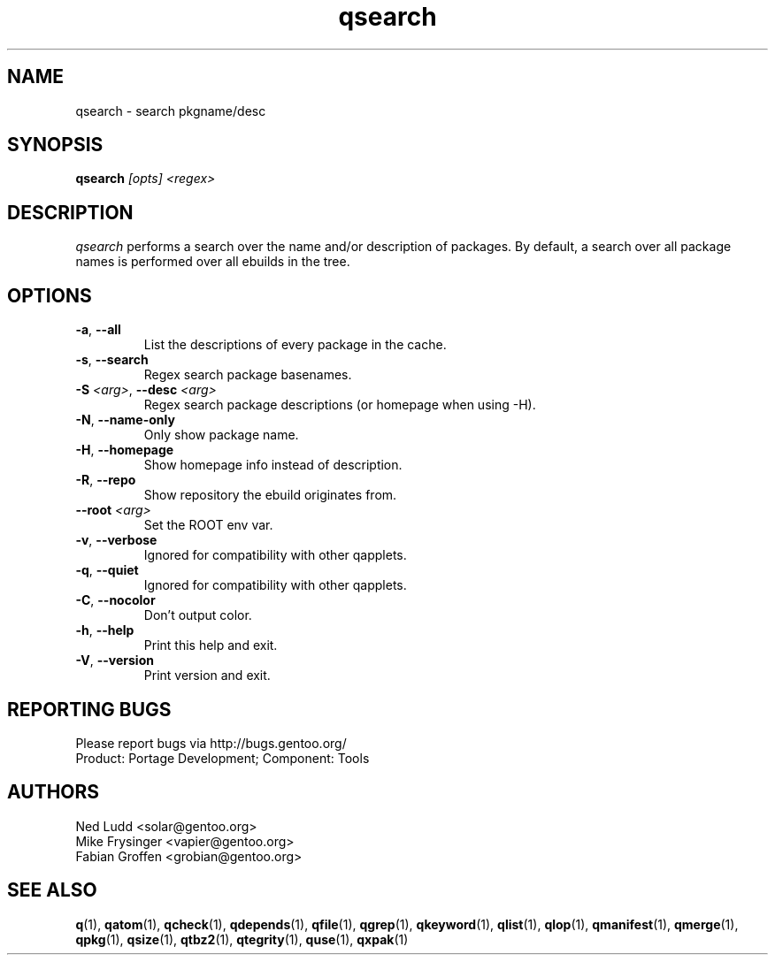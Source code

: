 .\" generated by mkman.py, please do NOT edit!
.TH qsearch "1" "Jul 2019" "Gentoo Foundation" "qsearch"
.SH NAME
qsearch \- search pkgname/desc
.SH SYNOPSIS
.B qsearch
\fI[opts] <regex>\fR
.SH DESCRIPTION
\fIqsearch\fR performs a search over the name and/or description of
packages.  By default, a search over all package names is performed over
all ebuilds in the tree.
.SH OPTIONS
.TP
\fB\-a\fR, \fB\-\-all\fR
List the descriptions of every package in the cache.
.TP
\fB\-s\fR, \fB\-\-search\fR
Regex search package basenames.
.TP
\fB\-S\fR \fI<arg>\fR, \fB\-\-desc\fR \fI<arg>\fR
Regex search package descriptions (or homepage when using -H).
.TP
\fB\-N\fR, \fB\-\-name\-only\fR
Only show package name.
.TP
\fB\-H\fR, \fB\-\-homepage\fR
Show homepage info instead of description.
.TP
\fB\-R\fR, \fB\-\-repo\fR
Show repository the ebuild originates from.
.TP
\fB\-\-root\fR \fI<arg>\fR
Set the ROOT env var.
.TP
\fB\-v\fR, \fB\-\-verbose\fR
Ignored for compatibility with other qapplets.
.TP
\fB\-q\fR, \fB\-\-quiet\fR
Ignored for compatibility with other qapplets.
.TP
\fB\-C\fR, \fB\-\-nocolor\fR
Don't output color.
.TP
\fB\-h\fR, \fB\-\-help\fR
Print this help and exit.
.TP
\fB\-V\fR, \fB\-\-version\fR
Print version and exit.

.SH "REPORTING BUGS"
Please report bugs via http://bugs.gentoo.org/
.br
Product: Portage Development; Component: Tools
.SH AUTHORS
.nf
Ned Ludd <solar@gentoo.org>
Mike Frysinger <vapier@gentoo.org>
Fabian Groffen <grobian@gentoo.org>
.fi
.SH "SEE ALSO"
.BR q (1),
.BR qatom (1),
.BR qcheck (1),
.BR qdepends (1),
.BR qfile (1),
.BR qgrep (1),
.BR qkeyword (1),
.BR qlist (1),
.BR qlop (1),
.BR qmanifest (1),
.BR qmerge (1),
.BR qpkg (1),
.BR qsize (1),
.BR qtbz2 (1),
.BR qtegrity (1),
.BR quse (1),
.BR qxpak (1)
